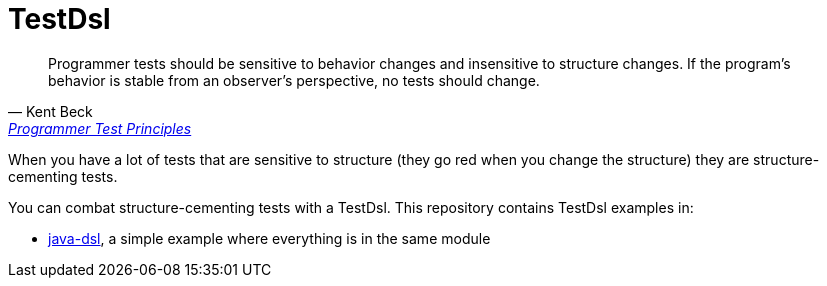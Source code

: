 = TestDsl

[quote, Kent Beck, 'link:https://medium.com/@kentbeck_7670/programmer-test-principles-d01c064d7934[Programmer Test Principles]']
____
Programmer tests should be sensitive to behavior changes and insensitive to structure changes. If the program’s behavior is stable from an observer’s perspective, no tests should change.
____

When you have a lot of tests that are sensitive to structure (they go red when you change the structure) they are  structure-cementing tests. 

You can combat structure-cementing tests with a TestDsl. This repository contains TestDsl examples in:

* link:java-dsl[], a simple example where everything is in the same module

